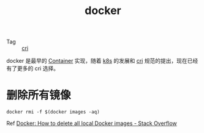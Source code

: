:PROPERTIES:
:ID:       1997781D-9E01-4428-B57F-9E348C4C7906
:END:
#+TITLE: docker

+ Tag :: [[id:27DBED3A-A4B2-4C1C-BFCD-C958D5A4BB17][cri]]

docker 是最早的 [[id:3A7A541A-195B-4C13-B397-25E14C9C99FE][Container]] 实现，随着 [[id:62177F52-2A3D-4CA1-A44C-71C8B51F01EE][k8s]] 的发展和 [[id:27DBED3A-A4B2-4C1C-BFCD-C958D5A4BB17][cri]] 规范的提出，现在已经有了更多的 cri 选择。

* 删除所有镜像
  #+begin_example
    docker rmi -f $(docker images -aq)
  #+end_example

  Ref [[https://stackoverflow.com/questions/44785585/docker-how-to-delete-all-local-docker-images][Docker: How to delete all local Docker images - Stack Overflow]]

